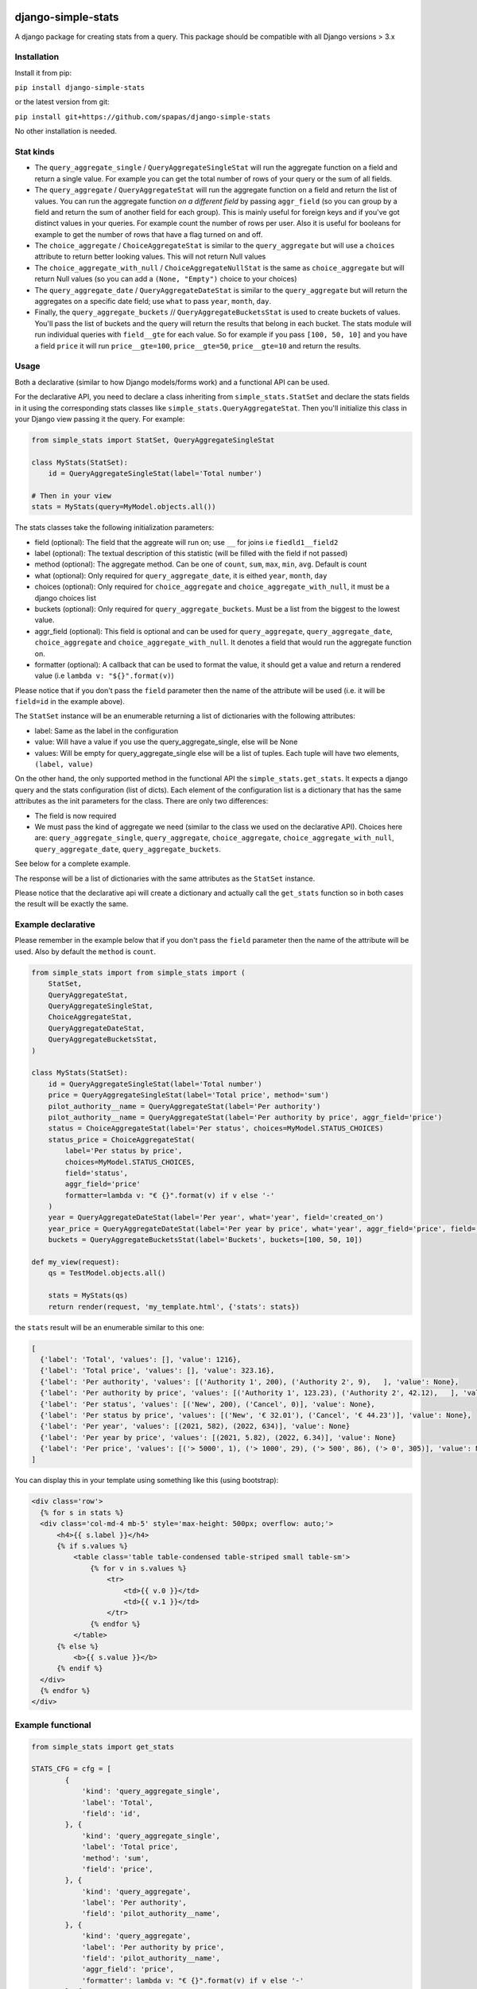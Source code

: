 .. image:: https://badge.fury.io/py/django-simple-stats.svg
    :target: https://badge.fury.io/py/django-simple-stats
    
django-simple-stats
-------------------

A django package for creating stats from a query. 
This package should be compatible with all 
Django versions > 3.x

Installation
============

Install it from pip:

``pip install django-simple-stats``

or the latest version from git:

``pip install git+https://github.com/spapas/django-simple-stats``

No other installation is needed.


Stat kinds
==========

* The ``query_aggregate_single`` / ``QueryAggregateSingleStat``  will run the aggregate function on a field and return a single value. For example you can get the total  number of rows of your query or the sum of all fields. 

* The ``query_aggregate`` / ``QueryAggregateStat`` will run the aggregate function on a field and return the list of values. You can run the aggregate function *on a different field* by passing ``aggr_field`` (so you can group by a field and return the sum of another field for each group). This is mainly useful for foreign keys and if you've got distinct values in your queries. For example count the number of rows per user. Also it is useful for booleans for example to get the number of rows that have a flag turned on and off. 

* The ``choice_aggregate``  / ``ChoiceAggregateStat`` is similar to the ``query_aggregate`` but will use a ``choices`` attribute to return better looking values. This will not return Null values

* The ``choice_aggregate_with_null`` / ``ChoiceAggregateNullStat`` is the same as ``choice_aggregate`` but will return Null values (so you can add a ``(None, "Empty")`` choice to your choices)

* The ``query_aggregate_date`` / ``QueryAggregateDateStat`` is similar to the ``query_aggregate`` but will return the aggregates on a specific date field; use ``what`` to pass ``year``, ``month``, ``day``.

* Finally, the ``query_aggregate_buckets`` // ``QueryAggregateBucketsStat`` is used to create buckets of values. You'll pass the list of buckets and the query will  return the results that belong in each bucket. The stats module will run individual queries with ``field__gte`` for each value. So for example if you pass ``[100, 50, 10]`` and you have a field ``price`` it will run ``price__gte=100``, ``price__gte=50``, ``price__gte=10`` and return the results.


Usage
=====

Both a declarative (similar to how Django models/forms work) and a functional API can be used.

For the declarative API, you need to declare a class inheriting from ``simple_stats.StatSet`` and
declare the stats fields in it using the corresponding stats classes like ``simple_stats.QueryAggregateStat``.
Then you'll initialize this class in your Django view passing it the query. For example:

.. code-block:: python

    from simple_stats import StatSet, QueryAggregateSingleStat
    
    class MyStats(StatSet):
        id = QueryAggregateSingleStat(label='Total number')
    
    # Then in your view
    stats = MyStats(query=MyModel.objects.all())

The stats classes take the following initialization parameters:

* field (optional): The field that the aggreate will run on; use ``__`` for joins i.e ``fiedld1__field2``
* label (optional): The textual description of this statistic (will be filled with the field if not passed)
* method (optional): The aggregate method. Can be one of ``count``, ``sum``, ``max``, ``min``, ``avg``. Default is count
* what (optional): Only required for ``query_aggregate_date``, it is eithed ``year``, ``month``, ``day``
* choices (optional): Only required for ``choice_aggregate`` and ``choice_aggregate_with_null``, it must be a django choices list 
* buckets (optional): Only required for ``query_aggregate_buckets``. Must be a list from the biggest to the lowest value.
* aggr_field (optional): This field is optional and can be used for ``query_aggregate``, ``query_aggregate_date``, ``choice_aggregate`` and ``choice_aggregate_with_null``. It denotes a field that would run the aggregate function on.
* formatter (optional): A callback that can be used to format the value, it should get a value and return a rendered value (i.e ``lambda v: "${}".format(v)``)

Please notice that if you don't pass the ``field`` parameter then the name of the attribute will be used (i.e. it will be 
``field=id`` in the example above).

The ``StatSet`` instance will be an enumerable returning a list of dictionaries with the following attributes:

* label: Same as the label in the configuration
* value: Will have a value if you use the query_aggregate_single, else will be None 
* values: Will be empty for query_aggregate_single else will be a list of tuples. Each tuple will have two elements, ``(label, value)``

On the other hand, the only supported method in the functional API the ``simple_stats.get_stats``. 
It expects a django query and the stats configuration (list of dicts). 
Each element of the configuration list is a dictionary that has the same attributes as the init parameters
for the class. There are only two differences:

* The field is now required 
* We must pass the kind of aggregate we need (similar to the class we used on the declarative API). Choices here are: ``query_aggregate_single``, ``query_aggregate``, ``choice_aggregate``, ``choice_aggregate_with_null``, ``query_aggregate_date``, ``query_aggregate_buckets``. 

See below for a complete example.

The response will be a list of dictionaries with the same attributes as the ``StatSet`` instance.

Please notice that the declarative api will create a dictionary and actually call the ``get_stats``
function so in both cases the result will be exactly the same.


Example declarative
===================

Please remember in the example below that if you don't pass the ``field`` parameter then the name of the 
attribute will be used. Also by default the ``method`` is ``count``.

.. code-block:: python

    from simple_stats import from simple_stats import (
        StatSet,
        QueryAggregateStat,
        QueryAggregateSingleStat,
        ChoiceAggregateStat,
        QueryAggregateDateStat,
        QueryAggregateBucketsStat,
    )

    class MyStats(StatSet):
        id = QueryAggregateSingleStat(label='Total number')
        price = QueryAggregateSingleStat(label='Total price', method='sum')
        pilot_authority__name = QueryAggregateStat(label='Per authority')
        pilot_authority__name = QueryAggregateStat(label='Per authority by price', aggr_field='price')
        status = ChoiceAggregateStat(label='Per status', choices=MyModel.STATUS_CHOICES)
        status_price = ChoiceAggregateStat(
            label='Per status by price', 
            choices=MyModel.STATUS_CHOICES, 
            field='status', 
            aggr_field='price'
            formatter=lambda v: "€ {}".format(v) if v else '-'
        )
        year = QueryAggregateDateStat(label='Per year', what='year', field='created_on')
        year_price = QueryAggregateDateStat(label='Per year by price', what='year', aggr_field='price', field='created_on')
        buckets = QueryAggregateBucketsStat(label='Buckets', buckets=[100, 50, 10])

    def my_view(request):
        qs = TestModel.objects.all()

        stats = MyStats(qs)
        return render(request, 'my_template.html', {'stats': stats})

the ``stats`` result will be an enumerable similar to this one:

.. code-block:: python

  [
    {'label': 'Total', 'values': [], 'value': 1216}, 
    {'label': 'Total price', 'values': [], 'value': 323.16}, 
    {'label': 'Per authority', 'values': [('Authority 1', 200), ('Authority 2', 9),   ], 'value': None}, 
    {'label': 'Per authority by price', 'values': [('Authority 1', 123.23), ('Authority 2', 42.12),   ], 'value': None}, 
    {'label': 'Per status', 'values': [('New', 200), ('Cancel', 0)], 'value': None},
    {'label': 'Per status by price', 'values': [('New', '€ 32.01'), ('Cancel', '€ 44.23')], 'value': None},
    {'label': 'Per year', 'values': [(2021, 582), (2022, 634)], 'value': None}
    {'label': 'Per year by price', 'values': [(2021, 5.82), (2022, 6.34)], 'value': None}
    {'label': 'Per price', 'values': [('> 5000', 1), ('> 1000', 29), ('> 500', 86), ('> 0', 305)], 'value': None}
  ]

  
You can display this in your template using something like this (using bootstrap):

.. code-block:: html

  <div class='row'>
    {% for s in stats %}
    <div class='col-md-4 mb-5' style='max-height: 500px; overflow: auto;'>
        <h4>{{ s.label }}</h4>
        {% if s.values %}
            <table class='table table-condensed table-striped small table-sm'>
                {% for v in s.values %}
                    <tr>
                        <td>{{ v.0 }}</td>
                        <td>{{ v.1 }}</td>
                    </tr>
                {% endfor %}
            </table>
        {% else %}
            <b>{{ s.value }}</b>
        {% endif %}
    </div>
    {% endfor %}
  </div>


Example functional
===================

.. code-block:: python

    from simple_stats import get_stats

    STATS_CFG = cfg = [
            {
                'kind': 'query_aggregate_single',
                'label': 'Total',
                'field': 'id',
            }, {
                'kind': 'query_aggregate_single',
                'label': 'Total price',
                'method': 'sum',
                'field': 'price',
            }, {
                'kind': 'query_aggregate',
                'label': 'Per authority',
                'field': 'pilot_authority__name',
            }, {
                'kind': 'query_aggregate',
                'label': 'Per authority by price',
                'field': 'pilot_authority__name',
                'aggr_field': 'price',
                'formatter': lambda v: "€ {}".format(v) if v else '-'
            }, {
                'kind': 'choice_aggregate',
                'label': 'Per status',
                'field': 'status',
                'choices': models.STATUS_CHOICES,
            }, {
                'kind': 'choice_aggregate',
                'label': 'Per status by price',
                'field': 'status',
                'aggr_field': 'price',
                'choices': models.STATUS_CHOICES,
            }, {
                'kind': 'query_aggregate_date',
                'label': 'Per year',
                'field': 'created_on',
                'what': 'year',
            }, {
                'kind': 'query_aggregate_date',
                'label': 'Per year by price',
                'field': 'created_on',
                'what': 'year',
                'aggr_field': 'price',
            }, {
                'kind': 'query_aggregate_buckets',
                'label': 'Per price',
                'field': 'price',
                'buckets': [100_00, 50_00, 1_000, 500, 0]
            }
        ]

    def my_view(request):
        qs = TestModel.objects.all()

        stats = get_stats(qs, STATS_CFG)
        return render(request, 'my_template.html', {'stats': stats})

The ``stats`` will be an array of dictionaries, similar to the declarative example.


Exporting the stats
===================

You can easily export these stats in xls using the xlwt (https://pypi.org/project/xlwt/) library and this function:

.. code-block:: python

    import xlwt
    
    def create_xls_resp(stats, response):
        context = self.get_context_data()
        import xlwt
        wb = xlwt.Workbook(encoding="utf-8")
        for stat in stats:
            ws = wb.add_sheet(stat["label"][:31])
            ws.write(0,0,stat["label"], xlwt.easyxf('font: name Calibri, bold on', ))
            if stat["value"]:
                ws.write(0,1,stat["value"], xlwt.easyxf('font: name Calibri, bold on', ))

            for i, val in enumerate(stat["values"], start=2):
                for j,v in enumerate(val, start=0):
                    ws.write(i,j,v)
        wb.save(response)

Now you can call it like this from your view:

.. code-block:: python

    from django.http import HttpResponse

    def my_export_view(request):
        qs = TestModel.objects.all()

        stats = get_stats(qs, STATS_CFG)
        response = HttpResponse(content_type="application/ms-excel")
        response["Content-Disposition"] = "attachment; filename=export.xls"
        create_xls_resp(response)
        return response
            

Changelog
=========

* v.0.5.1: Allow adding a formatter for the values
* v.0.5.0: Add declarative API
* v.0.4.0: Allow the aggregate function to run on a different field using ``aggr_field``
* v.0.3.1: Fix small bug with ``choice_aggregate_with_null``
* v.0.3.0: Add ``choice_aggregate_with_null`` and throw if stat kind is not found
* v.0.2.1: Fix small bug with column aliases
* v.0.2.0: Changed API; use ``query_aggregate_datetime`` for a datetime field and ``query_aggregate_date`` for a date field
* v.0.1.0: Initial version
